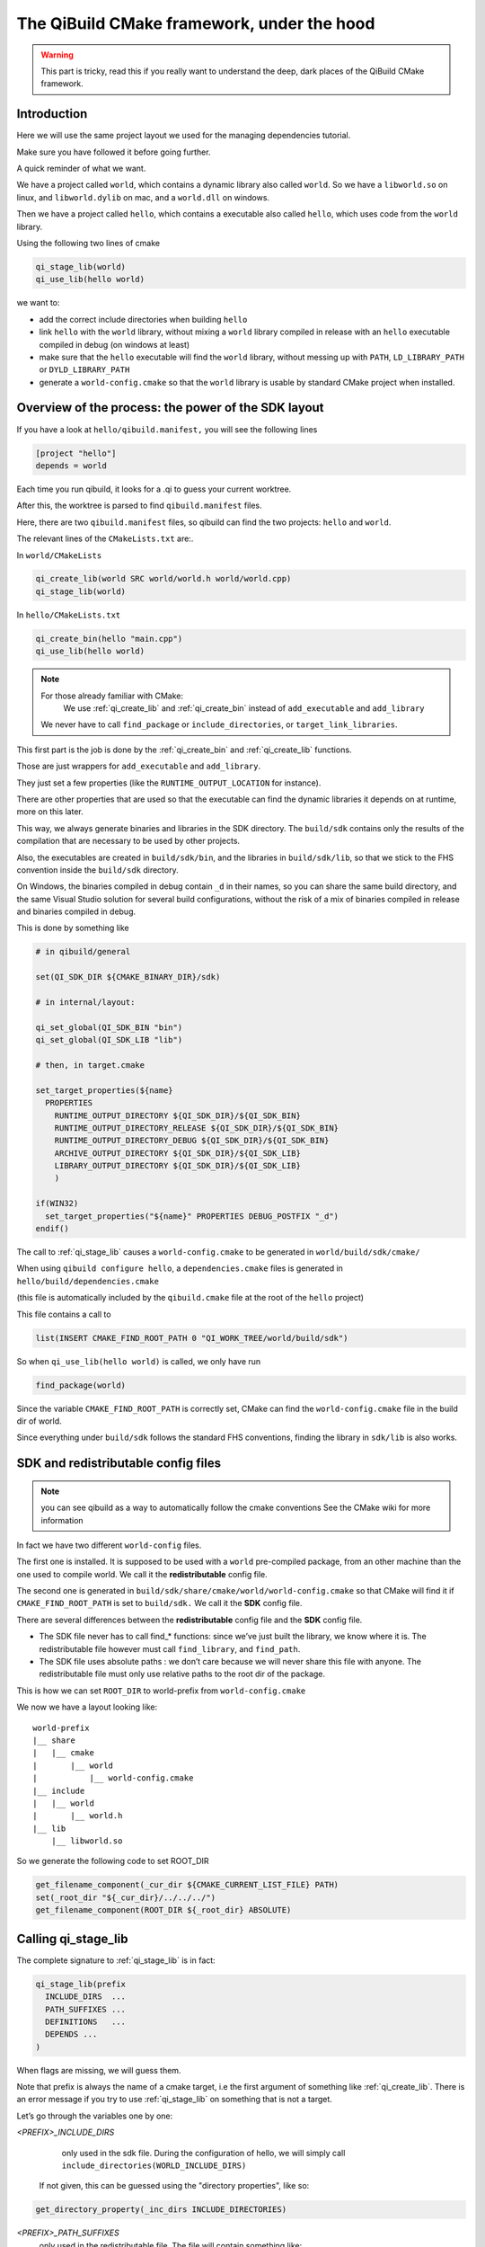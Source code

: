 The QiBuild CMake framework, under the hood
===========================================


.. warning:: This part is tricky, read this if you really want to understand
   the deep, dark places of the QiBuild CMake framework.

Introduction
------------

Here we will use the same project layout we used for the managing dependencies
tutorial.

Make sure you have followed it before going further.

A quick reminder of what we want.

We have a project called ``world``, which contains a dynamic library also called
``world``. So we have a ``libworld.so`` on linux, and ``libworld.dylib`` on mac, and a
``world.dll`` on windows.

Then we have a project called ``hello``, which contains a executable also called
``hello``, which uses code from the ``world`` library.

Using the following two lines of cmake

.. code-block:: cmake

  qi_stage_lib(world)
  qi_use_lib(hello world)

we want to:

* add the correct include directories when building ``hello``

* link ``hello`` with the ``world`` library, without mixing a ``world`` library
  compiled in release with an ``hello`` executable compiled in debug (on windows at least)

* make sure that the ``hello`` executable will find the ``world`` library,
  without messing up with ``PATH``, ``LD_LIBRARY_PATH`` or ``DYLD_LIBRARY_PATH``

* generate a ``world-config.cmake`` so that the ``world`` library is usable by standard
  CMake project when installed.


Overview of the process: the power of the SDK layout
----------------------------------------------------

If you have a look at ``hello/qibuild.manifest,`` you will see the following lines

.. code-block:: ini

  [project "hello"]
  depends = world

Each time you run qibuild, it looks for a .qi to guess your current worktree.

After this, the worktree is parsed to find ``qibuild.manifest`` files.

Here, there are two ``qibuild.manifest`` files, so qibuild can find the two
projects: ``hello`` and ``world``.

The relevant lines of the ``CMakeLists.txt`` are:.

In ``world/CMakeLists``

.. code-block:: cmake

  qi_create_lib(world SRC world/world.h world/world.cpp)
  qi_stage_lib(world)

In ``hello/CMakeLists.txt``

.. code-block:: cmake

  qi_create_bin(hello "main.cpp")
  qi_use_lib(hello world)

.. note:: For those already familiar with CMake:
   We use :ref:`qi_create_lib` and :ref:`qi_create_bin` instead of
   ``add_executable`` and ``add_library``

  We never have to call ``find_package`` or ``include_directories``,  or
  ``target_link_libraries``.

This first part is the job is done by the :ref:`qi_create_bin` and
:ref:`qi_create_lib` functions.

Those are just wrappers for ``add_executable`` and ``add_library``.

They just set a few properties (like the ``RUNTIME_OUTPUT_LOCATION`` for instance).

There are other properties that are used so that the executable can find the
dynamic libraries it depends on at runtime, more on this later.

This way, we always generate binaries and libraries in the SDK directory. The
``build/sdk`` contains only the results of the compilation that are necessary to be
used by other projects.

Also, the executables are created in ``build/sdk/bin``, and the libraries in
``build/sdk/lib``, so that we stick to the FHS convention inside the
``build/sdk`` directory.

On Windows, the binaries compiled in debug contain ``_d`` in their names, so you
can share the same build directory, and the same Visual Studio solution for
several build configurations, without the risk of a mix of binaries compiled in
release and binaries compiled in debug.

This is done by something like

.. code-block:: cmake

  # in qibuild/general

  set(QI_SDK_DIR ${CMAKE_BINARY_DIR}/sdk)

  # in internal/layout:

  qi_set_global(QI_SDK_BIN "bin")
  qi_set_global(QI_SDK_LIB "lib")

  # then, in target.cmake

  set_target_properties(${name}
    PROPERTIES
      RUNTIME_OUTPUT_DIRECTORY ${QI_SDK_DIR}/${QI_SDK_BIN}
      RUNTIME_OUTPUT_DIRECTORY_RELEASE ${QI_SDK_DIR}/${QI_SDK_BIN}
      RUNTIME_OUTPUT_DIRECTORY_DEBUG ${QI_SDK_DIR}/${QI_SDK_BIN}
      ARCHIVE_OUTPUT_DIRECTORY ${QI_SDK_DIR}/${QI_SDK_LIB}
      LIBRARY_OUTPUT_DIRECTORY ${QI_SDK_DIR}/${QI_SDK_LIB}
      )

  if(WIN32)
    set_target_properties("${name}" PROPERTIES DEBUG_POSTFIX "_d")
  endif()

The call to :ref:`qi_stage_lib` causes a ``world-config.cmake`` to be generated in
``world/build/sdk/cmake/``

When using ``qibuild configure hello``, a ``dependencies.cmake`` files is generated in
``hello/build/dependencies.cmake``

(this file is automatically included by the ``qibuild.cmake`` file at the root
of the ``hello`` project)

This file contains a call to

.. code-block:: cmake

  list(INSERT CMAKE_FIND_ROOT_PATH 0 "QI_WORK_TREE/world/build/sdk")

So when ``qi_use_lib(hello world)`` is called, we only have run

.. code-block:: cmake

  find_package(world)

Since the variable ``CMAKE_FIND_ROOT_PATH`` is correctly set, CMake can find the
``world-config.cmake`` file in the build dir of world.

Since everything under ``build/sdk`` follows the standard FHS conventions, finding
the library in ``sdk/lib`` is also works.


SDK and redistributable config files
------------------------------------

.. note:: you can see qibuild as a way to automatically follow the cmake conventions
  See the CMake wiki for more information

In fact we have two different ``world-config`` files.

The first one is installed. It is supposed to be used with a ``world`` pre-compiled
package, from an other machine than the one used to compile world. We call it
the **redistributable** config file.

The second one is generated in ``build/sdk/share/cmake/world/world-config.cmake``
so that CMake will find it if ``CMAKE_FIND_ROOT_PATH`` is set to ``build/sdk.`` We call it
the **SDK** config file.

There are several differences between the **redistributable** config file and the
**SDK** config file.

* The SDK file never has to call find_* functions: since we’ve just built the
  library, we know where it is. The redistributable file however must call
  ``find_library``, and ``find_path``.

* The SDK file uses absolute paths : we don’t care because we will never share
  this file with anyone. The redistributable file must only use relative paths to
  the root dir of the package.

This is how we can set ``ROOT_DIR`` to world-prefix from ``world-config.cmake``

We now we have a layout looking like::

  world-prefix
  |__ share
  |   |__ cmake
  |       |__ world
  |           |__ world-config.cmake
  |__ include
  |   |__ world
  |       |__ world.h
  |__ lib
      |__ libworld.so

So we generate the following code to set ROOT_DIR

.. code-block:: cmake

  get_filename_component(_cur_dir ${CMAKE_CURRENT_LIST_FILE} PATH)
  set(_root_dir "${_cur_dir}/../../../")
  get_filename_component(ROOT_DIR ${_root_dir} ABSOLUTE)

Calling qi_stage_lib
--------------------

The complete signature to :ref:`qi_stage_lib` is in fact:


.. code-block:: cmake

  qi_stage_lib(prefix
    INCLUDE_DIRS  ...
    PATH_SUFFIXES ...
    DEFINITIONS   ...
    DEPENDS ...
  )

When flags are missing, we will guess them.

Note that prefix is always the name of a cmake target, i.e the first argument
of something like :ref:`qi_create_lib`. There is an error message if you try to use
:ref:`qi_stage_lib` on something that is not a target.

Let’s go through the variables one by one:

*<PREFIX>_INCLUDE_DIRS*
   only used in the sdk file. During the configuration of hello, we will simply
   call ``include_directories(WORLD_INCLUDE_DIRS)``

  If not given, this can be guessed using the "directory properties", like so:

.. code-block:: cmake

  get_directory_property(_inc_dirs INCLUDE_DIRECTORIES)

*<PREFIX>_PATH_SUFFIXES*
  only used in the redistributable file. The file will contain something like:

.. code-block:: cmake

  set(WORLD_INCLUDE_DIRS
    "${ROOT_DIR}/include"
    "${ROOT_DIR}/include/${WORLD_PATH_SUFFIXES}")

A few words about what this variable is for.

Let’s assume a client of the world library wants to use ``#include<world.h>``, but
``world.h`` is installed in ``world-prefix/include/world/world.h``

Other people, on the other hand, want to use ``#include<world/world.h>``.

The standard CMake way to deal with this is to call

.. code-block:: cmake

  find_path(WORLD_INCLUDE_DIR world.h PATH_SUFFIXES world)
  find_path(WORLD_INCLUDE_DIR world/world.h)

(hence the name of the variable)

This will never be guessed, because it’s too specific.

*<PREFIX>_DEFINITIONS*
  used by both config files. During the configuration of hello, we will simply
  call

.. code-block:: cmake

  set_target_properties(hello
    PROPERTIES
      COMPILE_DEFINITIONS "${WORLD_DEFINITIONS}"
  )

This will never been guessed. We could have done something like:

.. code-block:: cmake

  get_target_property(_world_defs world COMPILE_DEFINITIONS)

But most of the time you don’t have to propagate the compile flags everywhere.

*<PREFIX>_DEPENDS*
  used by both config files. If world depends on an thirdparty library (boost
  for instance), we want to make sure that whenever we use
  ``qi_use_lib(hello world)``, we also add the boost include directories.

Unless the ``world`` headers have been very carefully written, (using private
pointer implementations, forward declarations and the like), there’s a great
chance we will also need the boost headers when compiling ``hello,`` that’s why we
always propagate the dependencies by default.

This is guessed using the previous call to :ref:`qi_use_lib`. In our example, after
using ``qi_use_lib(world boost)``, ``WORLD_DEPENDS`` contains "boost".

*<PREFIX>_LIBRARIES*
  used by both config files. In this case the SDK and the redistributable
  config file do not use the same code.

In the SDK file, we use something like:

.. code-block:: cmake

  get_target_property(_world_location world LOCATION)
  set(WORLD_LIBRARIES_world_location})

In the redistributable file, we use:

.. code-block:: cmake

  find_library(world ...)
  set(WORLD_LIBRARIES ...)

Calling qi_use_lib
-------------------

So what happens when using a :ref:`qi_use_lib`?

When using ``qi_use_lib(foo bar)``, we will always call

.. code-block:: cmake

  find_package(bar)

But we have several cases here:

* We are using a ``bar-config.cmake`` that was generated by qibuild.

* We are using the custom ``bar-config.cmake`` in ``qibuild/cmake/modules``. This can
  happen because the upstream ``FindBar.cmake`` does not exist or is not usable. (For
  instance, the upstream ``FindGTest.cmake`` sets ``GTEST_BOTH_LIBRARIES,`` instead fo
  ``GTEST_LIBRARIES`` ...)

* We are using upstream’s CMake ``FindBar.cmake``.

To do this, we have to search for the `-config.cmake` files generated by QiBuild,
then fo look for upstream `Find-\*.cmake`


.. seealso::

   `CMake documentation of find_package
   <http://cmake.org/cmake/help/cmake-2-8-docs.html#command:find_package>`_

The relevant lines of code are:

.. code-block:: cmake

  find_package(${_pkg} NO_MODULE QUIET)
  find_package(${_pkg} REQUIRED)

.. note:: You can NOT specifiy optional dependencies when using qi_use_lib.

That’s because it’s hard to know from CMake wheter the foo-config.cmake file
was not found or the foo-config.cmake was found, the FOO_INCLUDE_DIRS was
found, but not the FOO_LIBRARIES). If you really want to have optional
depencies, you can do this this way:

.. code-block:: cmake

  find_package(FOO QUIET)

  if(FOO_FOUND)
    add_definitions(-DWITH_FOO)
    qi_use_lib(bar FOO)
  endif()

Managing shared libraries
-------------------------

Reminder: we want to the hello executable to find the world library when it is
run.

We have two cases to deal with:

* When we’ve just compiled the hello executable

* When we’ve made a package containing hello and world.

Linux and .so
+++++++++++++

This is by far the easiest case!

CMake already does The Right Thing when hello has just been compiled.

It just strips the RPATH during installation.

This is fixed by calling:

.. code-block:: cmake

  set_target_properties("${name}"
    PROPERTIES
      INSTALL_RPATH "\$ORIGIN/../lib"
  )

Windows and .dll
++++++++++++++++

Windows is just a bit harder. The hello.exe will be happy as soon as the
world.dll is just next to it.

Since CMake knows about the dependencies of the hello project, it is easy to
parse the list of hello dependencies, look for which of them are dynamic
libraries, and copy them next to the executable in a "post build" command.

This is achieved by running a cmake script called. post-copy-dlls.cmake. It is
was generated in the build dir of the hello and then called with correct
arguments.

More specifically, the "post-copy-dlls.cmake+ we create is always the same

Here is what it looks like

.. code-block:: cmake

  set(_to_copy)

  foreach(_dep ${PROJECT_DEPENDS})
    list(APPEND _to_copy ${_dep}_LIBRARIES)
  endforeach()

  file(COPY ${_in_dlls} DESTINATION ${QI_SDK_DIR}/${QI_SDK_LIB}/${BUILD_TYPE})

We then add a post-build rule :

.. code-block:: cmake

  add_custom_command(TARGET ${name} POST_BUILD
    COMMAND
      ${CMAKE_COMMAND}
      -DBUILD_TYPE=${CMAKE_CFG_INTDIR}
      -DPROJECT=${_U_name}
      -P ${CMAKE_BINARY_DIR}/post-copy-dlls.cmake
      ${CMAKE_BINARY_DIR}

CMAKE_CFG_INTDIR is something like $(OutDir), a variable that is expanded by
the native tool. In the case of visual studio, it’s the name of the current
build configuration.

Remember, CMake configures one sln that must be used in several build
configurations.

So for instance, we will call::

  c:\cmake\cmake.exe -DBUILD_TYPE=Debug -DPROJECT=HELLO -P hello\build\post-copy-dlls.cmake hello\build

When you run cmake -P with two arguements, the last one is the path to the cache.

This is how we can find every variable we need, like HELLO_DEPENDS and
WORLD_LIBRARIES.

The last two variables we need (PROJECT and BUILD_TYPE), are directly set on
the command line.

Nice, isn’t it?

MacOSx and .dylib
+++++++++++++++++

MacOSx is trycky. In fact we still do not have a working implementation for the
moment.

You may still need to tweak DYLD_LIBRARY_PATH from time to time.

If libworld.dylib has NOT been installed, everything works. CMake gently set
the install_name_too so that hello is able to find
/path/to/src/world/build/sdk/lib.

But, when libworld.dylib is installed, hello cannot find libworld.dylib, even
though the linker knows the full path of libworld.dylib.

(this is different from the way ld works on linux)

This is how it works today:

* We tell cmake to always set install_name to @executable_path/../lib

* In the post-build rule of hello, we look for hello dependencies, and copy the
  .dlylib, so that we can have::

    path/to/src/hello/build/sdk/bin/hello
    path/to/src/hello/build/sdk/lib/libworld.dylib

(this is exactly the same trick as for the post-copy-dlls.cmake file.)

The only problem left is with third-party libraries: we did not know what
install name tool they have chosen, nor if they used the correct linker flags....

We could try to run install_name_tool -change ... on the third party libraries,
but we have to know the original install name in order to change it :/

